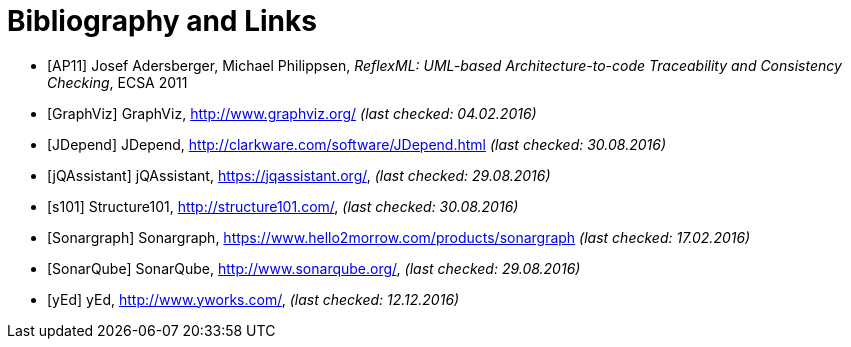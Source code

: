 
[[bibliography]]
= Bibliography and Links

[bibliography]
* [[[AP11]]] Josef Adersberger, Michael Philippsen, _ReflexML: UML-based Architecture-to-code Traceability and Consistency Checking_, ECSA 2011
* [[[GraphViz]]] GraphViz, http://www.graphviz.org/ _(last checked: 04.02.2016)_
* [[[JDepend]]] JDepend, http://clarkware.com/software/JDepend.html _(last checked: 30.08.2016)_
* [[[jQAssistant]]] jQAssistant, https://jqassistant.org/, _(last checked: 29.08.2016)_
* [[[s101]]] Structure101, http://structure101.com/, _(last checked: 30.08.2016)_
* [[[Sonargraph]]] Sonargraph, https://www.hello2morrow.com/products/sonargraph _(last checked: 17.02.2016)_
* [[[SonarQube]]] SonarQube, http://www.sonarqube.org/, _(last checked: 29.08.2016)_
* [[[yEd]]] yEd, http://www.yworks.com/, _(last checked: 12.12.2016)_
